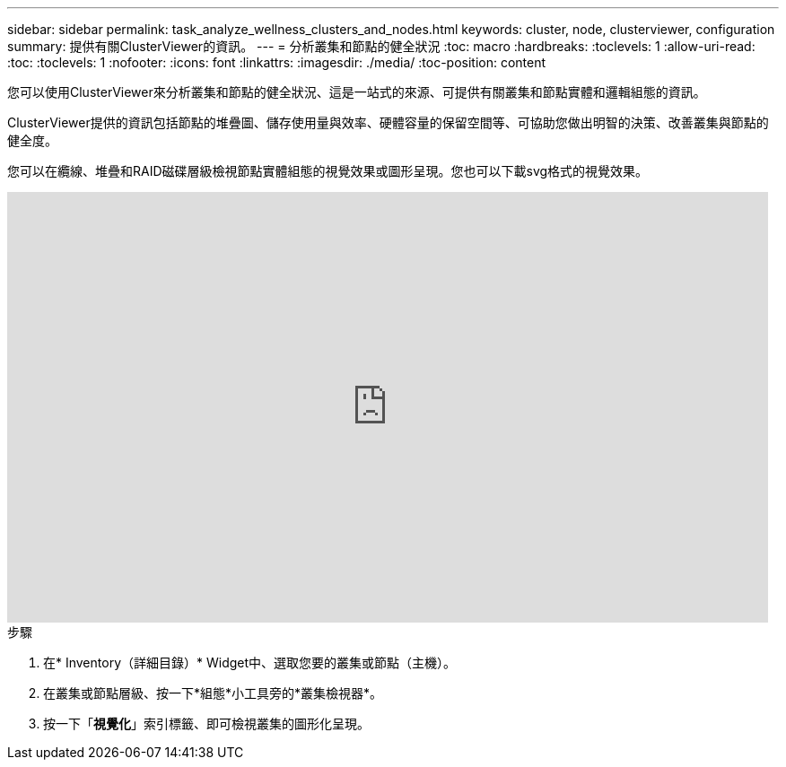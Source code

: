 ---
sidebar: sidebar 
permalink: task_analyze_wellness_clusters_and_nodes.html 
keywords: cluster, node, clusterviewer, configuration 
summary: 提供有關ClusterViewer的資訊。 
---
= 分析叢集和節點的健全狀況
:toc: macro
:hardbreaks:
:toclevels: 1
:allow-uri-read: 
:toc: 
:toclevels: 1
:nofooter: 
:icons: font
:linkattrs: 
:imagesdir: ./media/
:toc-position: content


[role="lead"]
您可以使用ClusterViewer來分析叢集和節點的健全狀況、這是一站式的來源、可提供有關叢集和節點實體和邏輯組態的資訊。

ClusterViewer提供的資訊包括節點的堆疊圖、儲存使用量與效率、硬體容量的保留空間等、可協助您做出明智的決策、改善叢集與節點的健全度。

您可以在纜線、堆疊和RAID磁碟層級檢視節點實體組態的視覺效果或圖形呈現。您也可以下載svg格式的視覺效果。

video::FVbb2bbIY9E[youtube, width=848,height=480]
.步驟
. 在* Inventory（詳細目錄）* Widget中、選取您要的叢集或節點（主機）。
. 在叢集或節點層級、按一下*組態*小工具旁的*叢集檢視器*。
. 按一下「*視覺化*」索引標籤、即可檢視叢集的圖形化呈現。

